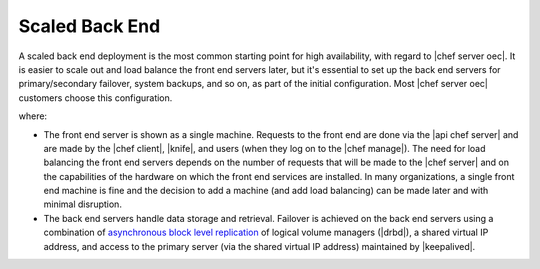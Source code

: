 .. THIS PAGE DOCUMENTS Enterprise Chef server version 11.1

=====================================================
Scaled Back End
=====================================================

A scaled back end deployment is the most common starting point for high availability, with regard to |chef server oec|. It is easier to scale out and load balance the front end servers later, but it's essential to set up the back end servers for primary/secondary failover, system backups, and so on, as part of the initial configuration. Most |chef server oec| customers choose this configuration.

.. image:: ../../images_old/oec_server_deploy_be.png

where:

* The front end server is shown as a single machine. Requests to the front end are done via the |api chef server| and are made by the |chef client|, |knife|, and users (when they log on to the |chef manage|). The need for load balancing the front end servers depends on the number of requests that will be made to the |chef server| and on the capabilities of the hardware on which the front end services are installed. In many organizations, a single front end machine is fine and the decision to add a machine (and add load balancing) can be made later and with minimal disruption.
* The back end servers handle data storage and retrieval. Failover is achieved on the back end servers using a combination of `asynchronous block level replication <http://www.drbd.org/users-guide/s-prepare-network.html>`_ of logical volume managers (|drbd|), a shared virtual IP address, and access to the primary server (via the shared virtual IP address) maintained by |keepalived|.